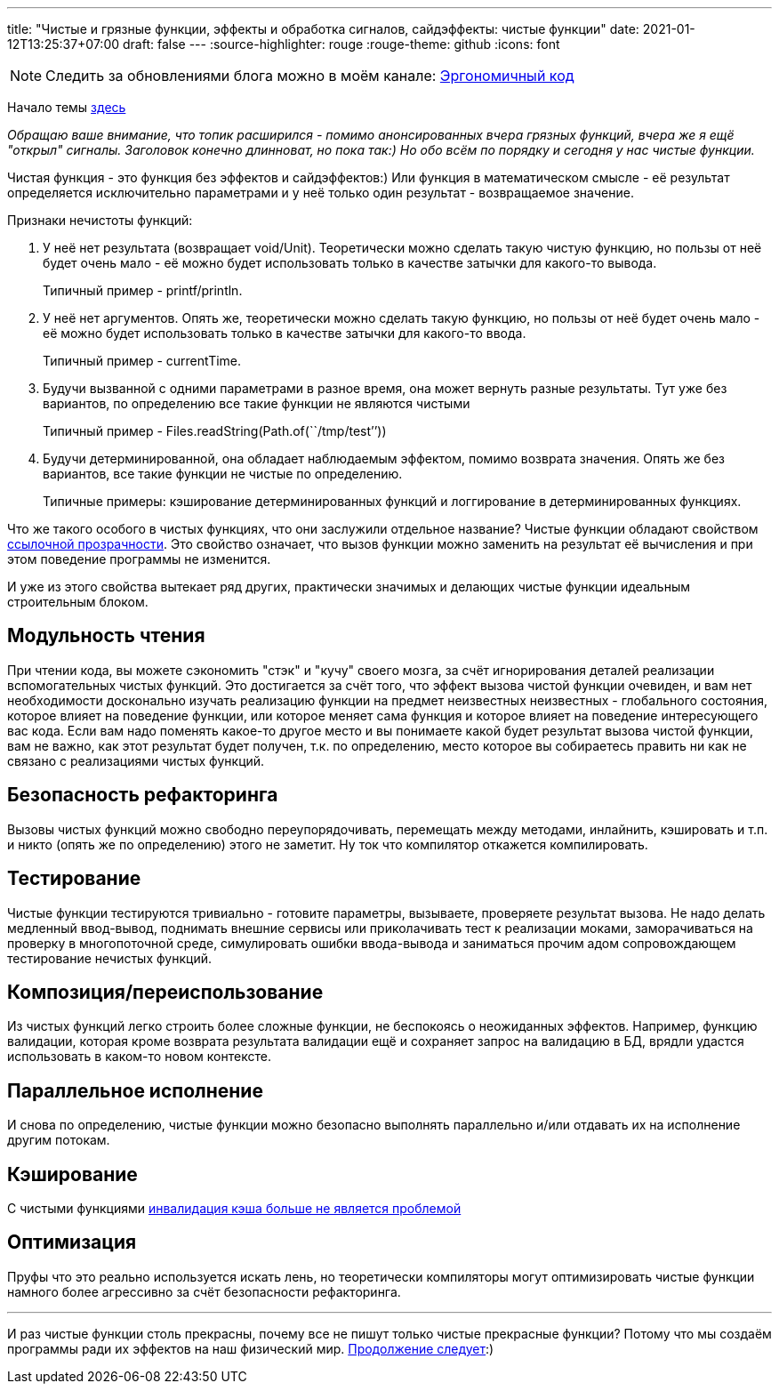 ---
title: "Чистые и грязные функции, эффекты и обработка сигналов, сайдэффекты: чистые функции"
date: 2021-01-12T13:25:37+07:00
draft: false
---
:source-highlighter: rouge
:rouge-theme: github
:icons: font

[NOTE]
--
Следить за обновлениями блога можно в моём канале: https://t.me/ergonomic_code[Эргономичный код]
--

Начало темы
link:++{{<ref "posts/21/01/210105-pure-functions-and-effects-intro">}}++[здесь]

_Обращаю ваше внимание, что топик расширился - помимо анонсированных вчера грязных функций, вчера же я ещё "открыл" сигналы.
Заголовок конечно длинноват, но пока так:)
Но обо всём по порядку и сегодня у нас чистые функции._

Чистая функция - это функция без эффектов и сайдэффектов:)
Или функция в математическом смысле - её результат определяется исключительно параметрами и у неё только один результат - возвращаемое значение.

Признаки нечистоты функций:

. У неё нет результата (возвращает void/Unit).
  Теоретически можно сделать такую чистую функцию, но пользы от неё будет очень мало - её можно будет использовать только в качестве
затычки для какого-то вывода.
+
Типичный пример - printf/println.
. У неё нет аргументов.
  Опять же, теоретически можно сделать такую функцию, но пользы от неё будет очень мало - её можно будет использовать только в качестве затычки для какого-то ввода.
+
Типичный пример - currentTime.
. Будучи вызванной с одними параметрами в разное время, она может вернуть разные результаты.
  Тут уже без вариантов, по определению все такие функции не являются чистыми
+
Типичный пример - Files.readString(Path.of(``/tmp/test’’))
. Будучи детерминированной, она обладает наблюдаемым эффектом, помимо возврата значения.
  Опять же без вариантов, все такие функции не чистые по определению.
+
Типичные примеры: кэширование детерминированных функций и логгирование в детерминированных функциях.

Что же такого особого в чистых функциях, что они заслужили отдельное название?
Чистые функции обладают свойством https://ru.wikipedia.org/wiki/%D0%A1%D1%81%D1%8B%D0%BB%D0%BE%D1%87%D0%BD%D0%B0%D1%8F_%D0%BF%D1%80%D0%BE%D0%B7%D1%80%D0%B0%D1%87%D0%BD%D0%BE%D1%81%D1%82%D1%8C[ссылочной прозрачности].
Это свойство означает, что вызов функции можно заменить на результат её вычисления и при этом поведение программы не изменится.

И уже из этого свойства вытекает ряд других, практически значимых и делающих чистые функции идеальным строительным блоком.

== Модульность чтения

При чтении кода, вы можете сэкономить "стэк" и "кучу" своего мозга, за счёт игнорирования деталей реализации вспомогательных чистых функций.
Это достигается за счёт того, что эффект вызова чистой функции очевиден, и вам нет необходимости досконально изучать реализацию функции на предмет неизвестных неизвестных - глобального состояния, которое влияет на поведение функции, или которое меняет сама функция и которое влияет на поведение интересующего вас кода.
Если вам надо поменять какое-то другое место и вы понимаете какой будет результат вызова чистой функции, вам не важно, как этот результат будет получен, т.к. по определению, место которое вы собираетесь править ни как не связано с реализациями чистых функций.

//_туду: простота ризонинга_

== Безопасность рефакторинга
Вызовы чистых функций можно свободно переупорядочивать, перемещать между методами, инлайнить, кэшировать и т.п. и никто (опять же по определению) этого не заметит.
Ну ток что компилятор откажется компилировать.

== Тестирование
Чистые функции тестируются тривиально - готовите параметры, вызываете, проверяете результат вызова.
Не надо делать медленный ввод-вывод, поднимать внешние сервисы или приколачивать тест к реализации моками, заморачиваться на проверку в многопоточной среде, симулировать ошибки ввода-вывода и заниматься прочим адом сопровождающем тестирование нечистых функций.

== Композиция/переиспользование
Из чистых функций легко строить более сложные функции, не беспокоясь о неожиданных эффектов.
Например, функцию валидации, которая кроме возврата результата валидации ещё и сохраняет запрос на валидацию в БД, врядли удастся использовать в каком-то новом контексте.

== Параллельное исполнение
И снова по определению, чистые функции можно безопасно выполнять параллельно и/или отдавать их на исполнение другим потокам.

== Кэширование
С чистыми функциями https://martinfowler.com/bliki/TwoHardThings.html[инвалидация кэша больше не является проблемой]

== Оптимизация
Пруфы что это реально используется искать лень, но теоретически компиляторы могут оптимизировать чистые функции намного более агрессивно за счёт безопасности рефакторинга.

---

И раз чистые функции столь прекрасны, почему все не пишут только чистые прекрасные функции?
Потому что мы создаём программы ради их эффектов на наш физический мир.
link:++{{<ref "posts/21/01/210119-effects">}}++[Продолжение следует]:)
